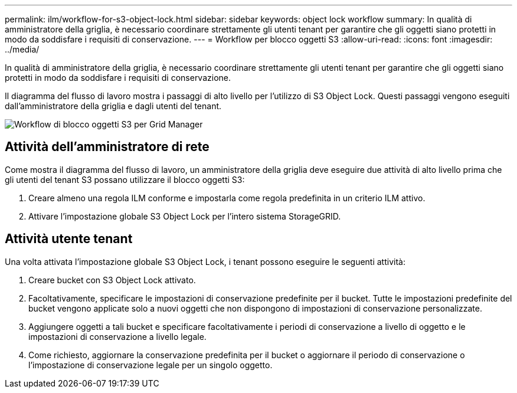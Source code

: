 ---
permalink: ilm/workflow-for-s3-object-lock.html 
sidebar: sidebar 
keywords: object lock workflow 
summary: In qualità di amministratore della griglia, è necessario coordinare strettamente gli utenti tenant per garantire che gli oggetti siano protetti in modo da soddisfare i requisiti di conservazione. 
---
= Workflow per blocco oggetti S3
:allow-uri-read: 
:icons: font
:imagesdir: ../media/


[role="lead"]
In qualità di amministratore della griglia, è necessario coordinare strettamente gli utenti tenant per garantire che gli oggetti siano protetti in modo da soddisfare i requisiti di conservazione.

Il diagramma del flusso di lavoro mostra i passaggi di alto livello per l'utilizzo di S3 Object Lock. Questi passaggi vengono eseguiti dall'amministratore della griglia e dagli utenti del tenant.

image::../media/s3_object_lock_workflow_gm.png[Workflow di blocco oggetti S3 per Grid Manager]



== Attività dell'amministratore di rete

Come mostra il diagramma del flusso di lavoro, un amministratore della griglia deve eseguire due attività di alto livello prima che gli utenti del tenant S3 possano utilizzare il blocco oggetti S3:

. Creare almeno una regola ILM conforme e impostarla come regola predefinita in un criterio ILM attivo.
. Attivare l'impostazione globale S3 Object Lock per l'intero sistema StorageGRID.




== Attività utente tenant

Una volta attivata l'impostazione globale S3 Object Lock, i tenant possono eseguire le seguenti attività:

. Creare bucket con S3 Object Lock attivato.
. Facoltativamente, specificare le impostazioni di conservazione predefinite per il bucket. Tutte le impostazioni predefinite del bucket vengono applicate solo a nuovi oggetti che non dispongono di impostazioni di conservazione personalizzate.
. Aggiungere oggetti a tali bucket e specificare facoltativamente i periodi di conservazione a livello di oggetto e le impostazioni di conservazione a livello legale.
. Come richiesto, aggiornare la conservazione predefinita per il bucket o aggiornare il periodo di conservazione o l'impostazione di conservazione legale per un singolo oggetto.


